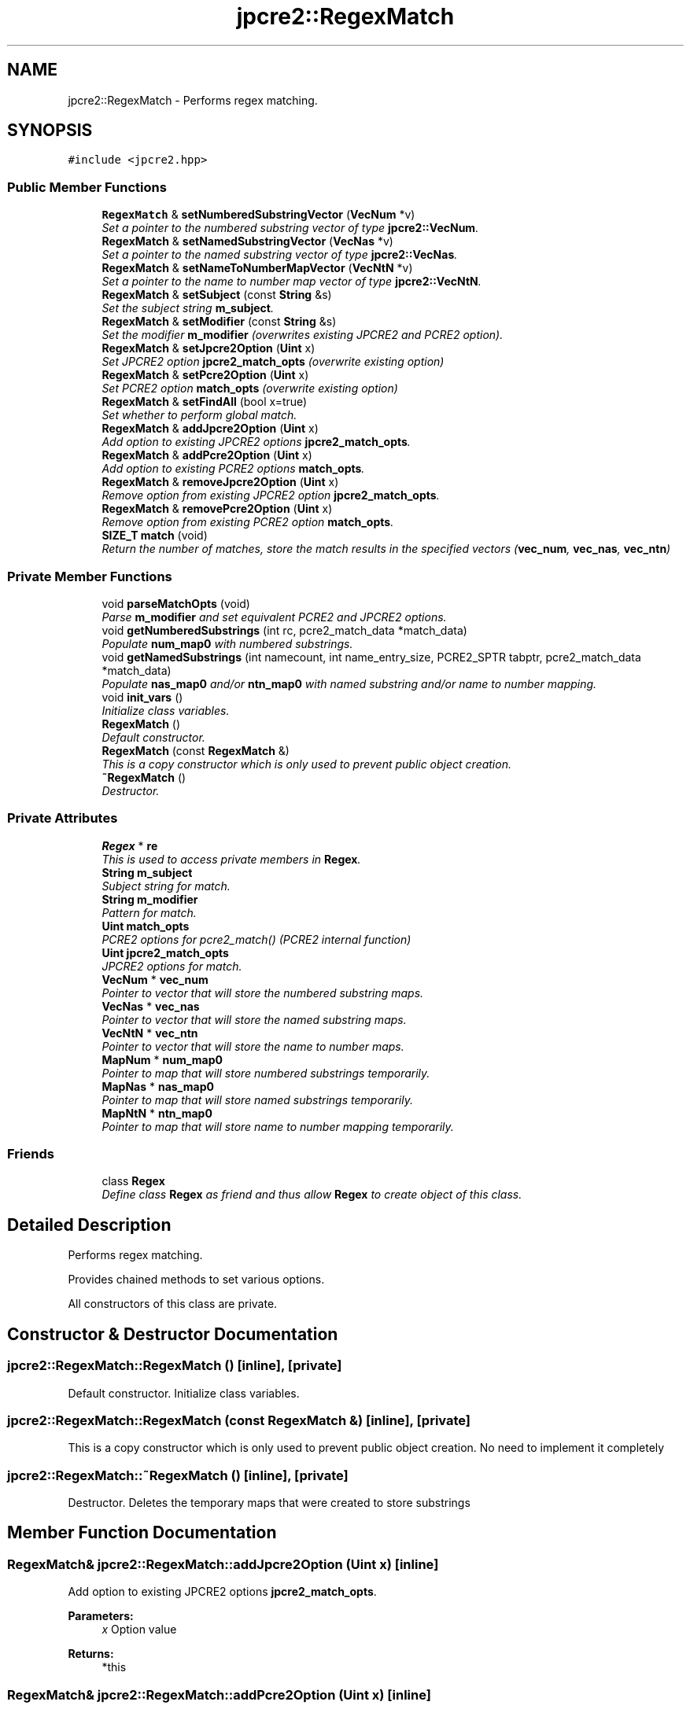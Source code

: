 .TH "jpcre2::RegexMatch" 3 "Mon Sep 5 2016" "Version 10.25.01" "JPCRE2" \" -*- nroff -*-
.ad l
.nh
.SH NAME
jpcre2::RegexMatch \- Performs regex matching\&.  

.SH SYNOPSIS
.br
.PP
.PP
\fC#include <jpcre2\&.hpp>\fP
.SS "Public Member Functions"

.in +1c
.ti -1c
.RI "\fBRegexMatch\fP & \fBsetNumberedSubstringVector\fP (\fBVecNum\fP *v)"
.br
.RI "\fISet a pointer to the numbered substring vector of type \fBjpcre2::VecNum\fP\&. \fP"
.ti -1c
.RI "\fBRegexMatch\fP & \fBsetNamedSubstringVector\fP (\fBVecNas\fP *v)"
.br
.RI "\fISet a pointer to the named substring vector of type \fBjpcre2::VecNas\fP\&. \fP"
.ti -1c
.RI "\fBRegexMatch\fP & \fBsetNameToNumberMapVector\fP (\fBVecNtN\fP *v)"
.br
.RI "\fISet a pointer to the name to number map vector of type \fBjpcre2::VecNtN\fP\&. \fP"
.ti -1c
.RI "\fBRegexMatch\fP & \fBsetSubject\fP (const \fBString\fP &s)"
.br
.RI "\fISet the subject string \fBm_subject\fP\&. \fP"
.ti -1c
.RI "\fBRegexMatch\fP & \fBsetModifier\fP (const \fBString\fP &s)"
.br
.RI "\fISet the modifier \fBm_modifier\fP (overwrites existing JPCRE2 and PCRE2 option)\&. \fP"
.ti -1c
.RI "\fBRegexMatch\fP & \fBsetJpcre2Option\fP (\fBUint\fP x)"
.br
.RI "\fISet JPCRE2 option \fBjpcre2_match_opts\fP (overwrite existing option) \fP"
.ti -1c
.RI "\fBRegexMatch\fP & \fBsetPcre2Option\fP (\fBUint\fP x)"
.br
.RI "\fISet PCRE2 option \fBmatch_opts\fP (overwrite existing option) \fP"
.ti -1c
.RI "\fBRegexMatch\fP & \fBsetFindAll\fP (bool x=true)"
.br
.RI "\fISet whether to perform global match\&. \fP"
.ti -1c
.RI "\fBRegexMatch\fP & \fBaddJpcre2Option\fP (\fBUint\fP x)"
.br
.RI "\fIAdd option to existing JPCRE2 options \fBjpcre2_match_opts\fP\&. \fP"
.ti -1c
.RI "\fBRegexMatch\fP & \fBaddPcre2Option\fP (\fBUint\fP x)"
.br
.RI "\fIAdd option to existing PCRE2 options \fBmatch_opts\fP\&. \fP"
.ti -1c
.RI "\fBRegexMatch\fP & \fBremoveJpcre2Option\fP (\fBUint\fP x)"
.br
.RI "\fIRemove option from existing JPCRE2 option \fBjpcre2_match_opts\fP\&. \fP"
.ti -1c
.RI "\fBRegexMatch\fP & \fBremovePcre2Option\fP (\fBUint\fP x)"
.br
.RI "\fIRemove option from existing PCRE2 option \fBmatch_opts\fP\&. \fP"
.ti -1c
.RI "\fBSIZE_T\fP \fBmatch\fP (void)"
.br
.RI "\fIReturn the number of matches, store the match results in the specified vectors (\fBvec_num\fP, \fBvec_nas\fP, \fBvec_ntn\fP) \fP"
.in -1c
.SS "Private Member Functions"

.in +1c
.ti -1c
.RI "void \fBparseMatchOpts\fP (void)"
.br
.RI "\fIParse \fBm_modifier\fP and set equivalent PCRE2 and JPCRE2 options\&. \fP"
.ti -1c
.RI "void \fBgetNumberedSubstrings\fP (int rc, pcre2_match_data *match_data)"
.br
.RI "\fIPopulate \fBnum_map0\fP with numbered substrings\&. \fP"
.ti -1c
.RI "void \fBgetNamedSubstrings\fP (int namecount, int name_entry_size, PCRE2_SPTR tabptr, pcre2_match_data *match_data)"
.br
.RI "\fIPopulate \fBnas_map0\fP and/or \fBntn_map0\fP with named substring and/or name to number mapping\&. \fP"
.ti -1c
.RI "void \fBinit_vars\fP ()"
.br
.RI "\fIInitialize class variables\&. \fP"
.ti -1c
.RI "\fBRegexMatch\fP ()"
.br
.RI "\fIDefault constructor\&. \fP"
.ti -1c
.RI "\fBRegexMatch\fP (const \fBRegexMatch\fP &)"
.br
.RI "\fIThis is a copy constructor which is only used to prevent public object creation\&. \fP"
.ti -1c
.RI "\fB~RegexMatch\fP ()"
.br
.RI "\fIDestructor\&. \fP"
.in -1c
.SS "Private Attributes"

.in +1c
.ti -1c
.RI "\fBRegex\fP * \fBre\fP"
.br
.RI "\fIThis is used to access private members in \fBRegex\fP\&. \fP"
.ti -1c
.RI "\fBString\fP \fBm_subject\fP"
.br
.RI "\fISubject string for match\&. \fP"
.ti -1c
.RI "\fBString\fP \fBm_modifier\fP"
.br
.RI "\fIPattern for match\&. \fP"
.ti -1c
.RI "\fBUint\fP \fBmatch_opts\fP"
.br
.RI "\fIPCRE2 options for pcre2_match() (PCRE2 internal function) \fP"
.ti -1c
.RI "\fBUint\fP \fBjpcre2_match_opts\fP"
.br
.RI "\fIJPCRE2 options for match\&. \fP"
.ti -1c
.RI "\fBVecNum\fP * \fBvec_num\fP"
.br
.RI "\fIPointer to vector that will store the numbered substring maps\&. \fP"
.ti -1c
.RI "\fBVecNas\fP * \fBvec_nas\fP"
.br
.RI "\fIPointer to vector that will store the named substring maps\&. \fP"
.ti -1c
.RI "\fBVecNtN\fP * \fBvec_ntn\fP"
.br
.RI "\fIPointer to vector that will store the name to number maps\&. \fP"
.ti -1c
.RI "\fBMapNum\fP * \fBnum_map0\fP"
.br
.RI "\fIPointer to map that will store numbered substrings temporarily\&. \fP"
.ti -1c
.RI "\fBMapNas\fP * \fBnas_map0\fP"
.br
.RI "\fIPointer to map that will store named substrings temporarily\&. \fP"
.ti -1c
.RI "\fBMapNtN\fP * \fBntn_map0\fP"
.br
.RI "\fIPointer to map that will store name to number mapping temporarily\&. \fP"
.in -1c
.SS "Friends"

.in +1c
.ti -1c
.RI "class \fBRegex\fP"
.br
.RI "\fIDefine class \fBRegex\fP as friend and thus allow \fBRegex\fP to create object of this class\&. \fP"
.in -1c
.SH "Detailed Description"
.PP 
Performs regex matching\&. 

Provides chained methods to set various options\&.
.PP
All constructors of this class are private\&. 
.SH "Constructor & Destructor Documentation"
.PP 
.SS "jpcre2::RegexMatch::RegexMatch ()\fC [inline]\fP, \fC [private]\fP"

.PP
Default constructor\&. Initialize class variables\&. 
.SS "jpcre2::RegexMatch::RegexMatch (const \fBRegexMatch\fP &)\fC [inline]\fP, \fC [private]\fP"

.PP
This is a copy constructor which is only used to prevent public object creation\&. No need to implement it completely 
.SS "jpcre2::RegexMatch::~RegexMatch ()\fC [inline]\fP, \fC [private]\fP"

.PP
Destructor\&. Deletes the temporary maps that were created to store substrings 
.SH "Member Function Documentation"
.PP 
.SS "\fBRegexMatch\fP& jpcre2::RegexMatch::addJpcre2Option (\fBUint\fP x)\fC [inline]\fP"

.PP
Add option to existing JPCRE2 options \fBjpcre2_match_opts\fP\&. 
.PP
\fBParameters:\fP
.RS 4
\fIx\fP Option value 
.RE
.PP
\fBReturns:\fP
.RS 4
*this 
.RE
.PP

.SS "\fBRegexMatch\fP& jpcre2::RegexMatch::addPcre2Option (\fBUint\fP x)\fC [inline]\fP"

.PP
Add option to existing PCRE2 options \fBmatch_opts\fP\&. 
.PP
\fBParameters:\fP
.RS 4
\fIx\fP Option value 
.RE
.PP
\fBReturns:\fP
.RS 4
*this 
.RE
.PP

.SS "\fBjpcre2::SIZE_T\fP jpcre2::RegexMatch::match (void)"

.PP
Return the number of matches, store the match results in the specified vectors (\fBvec_num\fP, \fBvec_nas\fP, \fBvec_ntn\fP) 
.PP
\fBReturns:\fP
.RS 4
Number of matches found 
.RE
.PP
\fBSee also:\fP
.RS 4
\fBSIZE_T\fP match(const String& s) 
.PP
\fBSIZE_T\fP match(const String& s, const String& mod) 
.RE
.PP

.PP
References jpcre2::FIND_ALL\&.
.PP
Referenced by jpcre2::Regex::match()\&.
.SS "void jpcre2::RegexMatch::parseMatchOpts (void)\fC [private]\fP"

.PP
Parse \fBm_modifier\fP and set equivalent PCRE2 and JPCRE2 options\&. After a call to this function \fBmatch_opts\fP and \fBjpcre2_match_opts\fP will be properly set\&. 
.PP
References jpcre2::FIND_ALL, jpcre2::ERROR::INVALID_MODIFIER, and jpcre2::VALIDATE_MODIFIER\&.
.SS "\fBRegexMatch\fP& jpcre2::RegexMatch::removeJpcre2Option (\fBUint\fP x)\fC [inline]\fP"

.PP
Remove option from existing JPCRE2 option \fBjpcre2_match_opts\fP\&. 
.PP
\fBParameters:\fP
.RS 4
\fIx\fP Option value 
.RE
.PP
\fBReturns:\fP
.RS 4
*this 
.RE
.PP

.SS "\fBRegexMatch\fP& jpcre2::RegexMatch::removePcre2Option (\fBUint\fP x)\fC [inline]\fP"

.PP
Remove option from existing PCRE2 option \fBmatch_opts\fP\&. 
.PP
\fBParameters:\fP
.RS 4
\fIx\fP Option value 
.RE
.PP
\fBReturns:\fP
.RS 4
*this 
.RE
.PP

.SS "\fBRegexMatch\fP& jpcre2::RegexMatch::setFindAll (bool x = \fCtrue\fP)\fC [inline]\fP"

.PP
Set whether to perform global match\&. 
.PP
\fBParameters:\fP
.RS 4
\fIx\fP True or False 
.RE
.PP
\fBReturns:\fP
.RS 4
*this 
.RE
.PP

.PP
References jpcre2::FIND_ALL\&.
.SS "\fBRegexMatch\fP& jpcre2::RegexMatch::setJpcre2Option (\fBUint\fP x)\fC [inline]\fP"

.PP
Set JPCRE2 option \fBjpcre2_match_opts\fP (overwrite existing option) 
.PP
\fBParameters:\fP
.RS 4
\fIx\fP Option value 
.RE
.PP
\fBReturns:\fP
.RS 4
*this 
.RE
.PP

.SS "\fBRegexMatch\fP& jpcre2::RegexMatch::setModifier (const \fBString\fP & s)\fC [inline]\fP"

.PP
Set the modifier \fBm_modifier\fP (overwrites existing JPCRE2 and PCRE2 option)\&. Re-initializes the option bits for PCRE2 and JPCRE2 options, then sets the modifier\&. 
.PP
\fBParameters:\fP
.RS 4
\fIs\fP Modifier string 
.RE
.PP
\fBReturns:\fP
.RS 4
*this 
.RE
.PP

.PP
Referenced by jpcre2::Regex::match()\&.
.SS "\fBRegexMatch\fP& jpcre2::RegexMatch::setNamedSubstringVector (\fBVecNas\fP * v)\fC [inline]\fP"

.PP
Set a pointer to the named substring vector of type \fBjpcre2::VecNas\fP\&. 
.PP
\fBParameters:\fP
.RS 4
\fIv\fP \fBvec_nas\fP 
.RE
.PP
\fBReturns:\fP
.RS 4
*this 
.RE
.PP

.SS "\fBRegexMatch\fP& jpcre2::RegexMatch::setNameToNumberMapVector (\fBVecNtN\fP * v)\fC [inline]\fP"

.PP
Set a pointer to the name to number map vector of type \fBjpcre2::VecNtN\fP\&. 
.PP
\fBParameters:\fP
.RS 4
\fIv\fP \fBvec_ntn\fP 
.RE
.PP
\fBReturns:\fP
.RS 4
*this 
.RE
.PP

.SS "\fBRegexMatch\fP& jpcre2::RegexMatch::setNumberedSubstringVector (\fBVecNum\fP * v)\fC [inline]\fP"

.PP
Set a pointer to the numbered substring vector of type \fBjpcre2::VecNum\fP\&. 
.PP
\fBParameters:\fP
.RS 4
\fIv\fP \fBvec_num\fP 
.RE
.PP
\fBReturns:\fP
.RS 4
*this 
.RE
.PP

.SS "\fBRegexMatch\fP& jpcre2::RegexMatch::setPcre2Option (\fBUint\fP x)\fC [inline]\fP"

.PP
Set PCRE2 option \fBmatch_opts\fP (overwrite existing option) 
.PP
\fBParameters:\fP
.RS 4
\fIx\fP Option value 
.RE
.PP
\fBReturns:\fP
.RS 4
*this 
.RE
.PP

.SS "\fBRegexMatch\fP& jpcre2::RegexMatch::setSubject (const \fBString\fP & s)\fC [inline]\fP"

.PP
Set the subject string \fBm_subject\fP\&. 
.PP
\fBParameters:\fP
.RS 4
\fIs\fP Subject string 
.RE
.PP
\fBReturns:\fP
.RS 4
*this 
.RE
.PP

.PP
Referenced by jpcre2::Regex::match()\&.

.SH "Author"
.PP 
Generated automatically by Doxygen for JPCRE2 from the source code\&.
